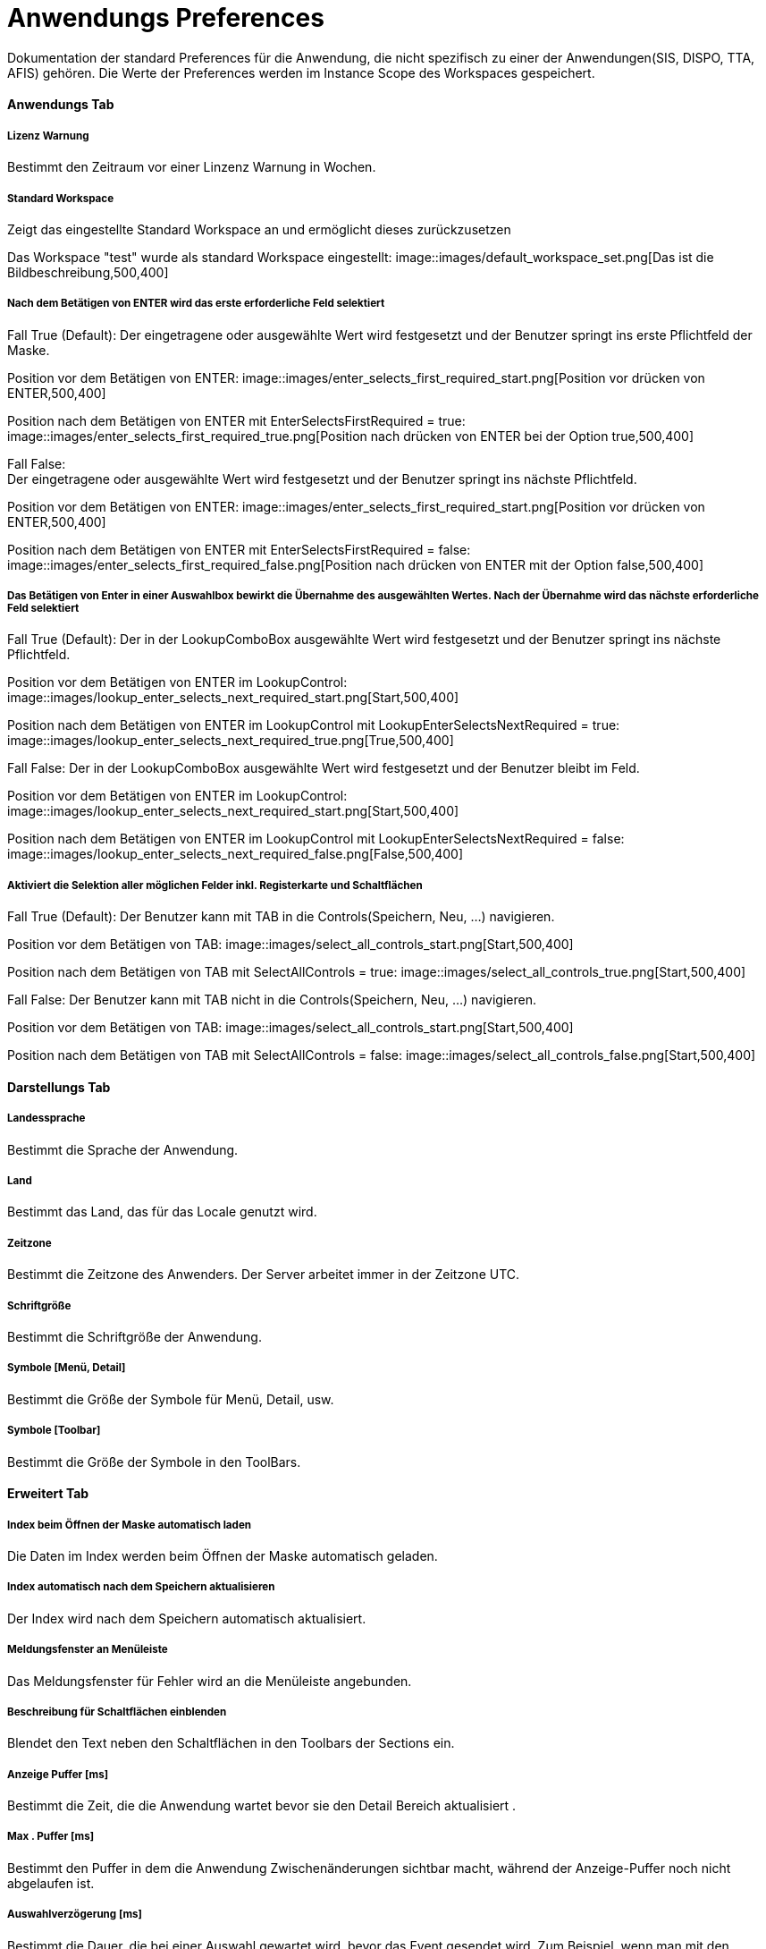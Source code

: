 

= Anwendungs Preferences

Dokumentation der standard Preferences für die Anwendung, die nicht spezifisch zu einer der Anwendungen(SIS, DISPO, TTA, AFIS) gehören. Die Werte der Preferences werden im Instance Scope des Workspaces gespeichert. 

==== Anwendungs Tab

===== Lizenz Warnung

Bestimmt den Zeitraum vor einer Linzenz Warnung in Wochen.

[%hardbreaks]

===== Standard Workspace

Zeigt das eingestellte Standard Workspace an und ermöglicht dieses zurückzusetzen
	
Das Workspace "test" wurde als standard Workspace eingestellt:
image::images/default_workspace_set.png[Das ist die Bildbeschreibung,500,400]

[%hardbreaks]

===== Nach dem Betätigen von ENTER wird das erste erforderliche Feld selektiert

Fall True (Default):
Der eingetragene oder ausgewählte Wert wird festgesetzt und der Benutzer springt ins erste Pflichtfeld der Maske.

Position vor dem Betätigen von ENTER:
image::images/enter_selects_first_required_start.png[Position vor drücken von ENTER,500,400]

Position nach dem Betätigen von ENTER mit EnterSelectsFirstRequired = true:
image::images/enter_selects_first_required_true.png[Position nach drücken von ENTER bei der Option true,500,400]

[%hardbreaks]
	 
Fall False:
Der eingetragene oder ausgewählte Wert wird festgesetzt und der Benutzer springt ins nächste Pflichtfeld.

Position vor dem Betätigen von ENTER:
image::images/enter_selects_first_required_start.png[Position vor drücken von ENTER,500,400]

Position nach dem Betätigen von ENTER mit EnterSelectsFirstRequired = false:
image::images/enter_selects_first_required_false.png[Position nach drücken von ENTER mit der Option false,500,400]


[%hardbreaks]

===== Das Betätigen von Enter in einer Auswahlbox bewirkt die Übernahme des ausgewählten Wertes. Nach der Übernahme wird das nächste erforderliche Feld selektiert

Fall True (Default):
Der in der LookupComboBox ausgewählte Wert wird festgesetzt und der Benutzer springt ins nächste Pflichtfeld.

Position vor dem Betätigen von ENTER im LookupControl:
image::images/lookup_enter_selects_next_required_start.png[Start,500,400]

Position nach dem Betätigen von ENTER im LookupControl mit LookupEnterSelectsNextRequired = true:
image::images/lookup_enter_selects_next_required_true.png[True,500,400]

Fall False:
Der in der LookupComboBox ausgewählte Wert wird festgesetzt und der Benutzer bleibt im Feld.

Position vor dem Betätigen von ENTER im LookupControl:
image::images/lookup_enter_selects_next_required_start.png[Start,500,400]

Position nach dem Betätigen von ENTER im LookupControl mit LookupEnterSelectsNextRequired = false:
image::images/lookup_enter_selects_next_required_false.png[False,500,400]

[%hardbreaks]

===== Aktiviert die Selektion aller möglichen Felder inkl. Registerkarte und Schaltflächen

Fall True (Default):
Der Benutzer kann mit TAB in die Controls(Speichern, Neu, ...) navigieren.

Position vor dem Betätigen von TAB:
image::images/select_all_controls_start.png[Start,500,400]

Position nach dem Betätigen von TAB mit SelectAllControls = true:
image::images/select_all_controls_true.png[Start,500,400]
	
Fall False:
Der Benutzer kann mit TAB nicht in die Controls(Speichern, Neu, ...) navigieren.
	 
Position vor dem Betätigen von TAB:
image::images/select_all_controls_start.png[Start,500,400]

Position nach dem Betätigen von TAB mit SelectAllControls = false:
image::images/select_all_controls_false.png[Start,500,400]

[%hardbreaks]


==== Darstellungs Tab

===== Landessprache

Bestimmt die Sprache der Anwendung.

[%hardbreaks]

===== Land

Bestimmt das Land, das für das Locale genutzt wird.

[%hardbreaks]

===== Zeitzone

Bestimmt die Zeitzone des Anwenders. Der Server arbeitet immer in der Zeitzone UTC.

[%hardbreaks]

===== Schriftgröße

Bestimmt die Schriftgröße der Anwendung.

[%hardbreaks]

===== Symbole [Menü, Detail]

Bestimmt die Größe der Symbole für Menü, Detail, usw.

[%hardbreaks]

===== Symbole [Toolbar]

Bestimmt die Größe der Symbole in den ToolBars.

[%hardbreaks]

==== Erweitert Tab

===== Index beim Öffnen der Maske automatisch laden

Die Daten im Index werden beim Öffnen der Maske automatisch geladen.

[%hardbreaks]

===== Index automatisch nach dem Speichern aktualisieren
	
Der Index wird nach dem Speichern automatisch aktualisiert.

[%hardbreaks]

===== Meldungsfenster an Menüleiste

Das Meldungsfenster für Fehler wird an die Menüleiste angebunden.

[%hardbreaks]

===== Beschreibung für Schaltflächen einblenden

Blendet den Text neben den Schaltflächen in den Toolbars der Sections ein.

[%hardbreaks]

===== Anzeige Puffer [ms]

Bestimmt die Zeit, die die Anwendung wartet bevor sie den Detail Bereich aktualisiert .

[%hardbreaks]

===== Max . Puffer [ms]

Bestimmt den Puffer in dem die Anwendung Zwischenänderungen sichtbar macht, während der Anzeige-Puffer noch nicht abgelaufen ist.

[%hardbreaks]

===== Auswahlverzögerung [ms]

Bestimmt die Dauer, die bei einer Auswahl gewartet wird, bevor das Event gesendet wird. Zum Beispiel, wenn man mit den Pfeiltasten 
durch die Tabelle geht, wird nicht bei jeder Auswahl das Event gesendet, sondern nur, wenn in dem angegebenen Zeitraum die Auswahl 
nicht geändert wurde.

[%hardbreaks]

===== Schaltflächentext einblenden

Blendet den Text neben den Schaltflächen in den Toolbars der Sections ein.

[%hardbreaks]

===== Gruppen einblenden

Erlaubt Gruppen in Teiltabellen.

[%hardbreaks]

===== Zeige geänderte Zeilen

Makiert geänderte, gelöschte und neue Zeilen.

[%hardbreaks]

==== Drucken Tab

===== XML + XSL erstellen

Erstellt beim Drucken neben einem PDF auch eine eine XML und XSL Datei im gleichen Ordner.

[%hardbreaks]

===== Schriftart Inhaltsverzeichnis

Bestimmt die Schriftart des Inhaltsverzeichnisses beim Drucken.

[%hardbreaks]

===== Breiten optimieren

Optimiert die Breiten der Spalten beim Drucken.

[%hardbreaks]

===== Leere Spalten verbergen

Verbirgt beim Drucken die leeren Spalten.

[%hardbreaks]

===== Gruppenspalten verbergen

Verbirgt beim Drucken die Spalten, die die Gruppen bilden.

[%hardbreaks]

===== Suchkriterien verbergen

Verbirgt beim Drucken die Suchkriterien.

[%hardbreaks]

===== Interne Vorschau verbergen

Deaktiviert die interne Druckvorschau.

[%hardbreaks]

==== Konsole

===== Max . Zeichen

Bestimmt die maximal Anzahl an Zeichen in der Konsole. Die ältesten Einträge werden abgeschnitten.